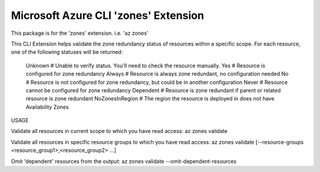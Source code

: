 Microsoft Azure CLI 'zones' Extension
==========================================

This package is for the 'zones' extension.
i.e. 'az zones'

This CLI Extension helps validate the zone redundancy status of resources within a specific scope. 
For each resource, one of the following statuses will be returned:
    Unknown         # Unable to verify status. You'll need to check the resource manually.
    Yes             # Resource is configured for zone redundancy
    Always          # Resource is always zone redundant, no configuration needed
    No              # Resource is not configured for zone redundancy, but could be in another configuration
    Never           # Resource cannot be configured for zone redundancy
    Dependent       # Resource is zone redundant if parent or related resource is zone redundant
    NoZonesInRegion # The region the resource is deployed in does not have Availability Zones

USAGE

Validate all resources in current scope to which you have read access:
az zones validate

Validate all resources in specific resource groups to which you have read access:
az zones validate [--resource-groups <resource_group1>,<resource_group2> ...]

Omit 'dependent' resources from the output:
az zones validate --omit-dependent-resources